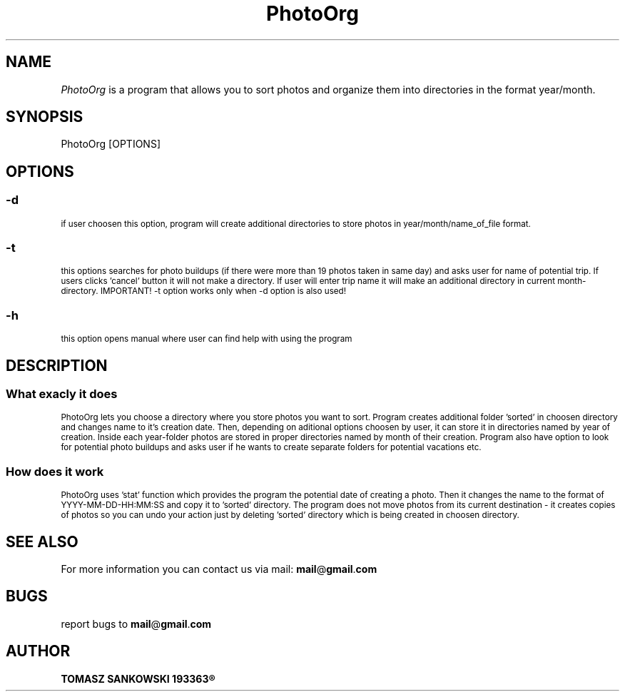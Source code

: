 .TH PhotoOrg 1 "29.05.2023" "1.0" "PhotoOrg man page"
.SH NAME
.I PhotoOrg
is a program that allows you to sort photos and organize them into directories in the format year/month.
.SH SYNOPSIS
PhotoOrg [OPTIONS]
.SH OPTIONS
.SS -d
.SM if user choosen this option, program will create additional directories to store photos in year/month/name_of_file format.
.SS -t
.SM this options searches for photo buildups (if there were more than 19 photos taken in same day) and asks user for name of potential trip. If users clicks 'cancel' button it will not make a directory. If user will enter trip name it will make an additional directory in current month-directory. IMPORTANT! -t option works only when -d option is also used!
.SS -h
.SM this option opens manual where user can find help with using the program
.SH DESCRIPTION
.SS What exacly it does
.SM PhotoOrg lets you choose a directory where you store photos you want to sort. Program creates additional folder 'sorted' in choosen directory and changes name to it's creation date. Then, depending on aditional options choosen by user, it can store it in directories named by year of creation. Inside each year-folder photos are stored in proper directories named by month of their creation. Program also have option to look for potential photo buildups and asks user if he wants to create separate folders for potential vacations etc.
.SS How does it work
.SM PhotoOrg uses 'stat' function which provides the program the potential date of creating a photo. Then it changes the name to the format of YYYY-MM-DD-HH:MM:SS and copy it to 'sorted' directory. The program does not move photos from its current destination - it creates copies of photos so you can undo your action just by deleting 'sorted' directory which is being created in choosen directory.
.SH SEE ALSO
For more information you can contact us via mail: 
.BR mail @ gmail . com
.SH BUGS
report bugs to
.BR mail @ gmail . com
.SH AUTHOR
.B TOMASZ SANKOWSKI 193363\*R
